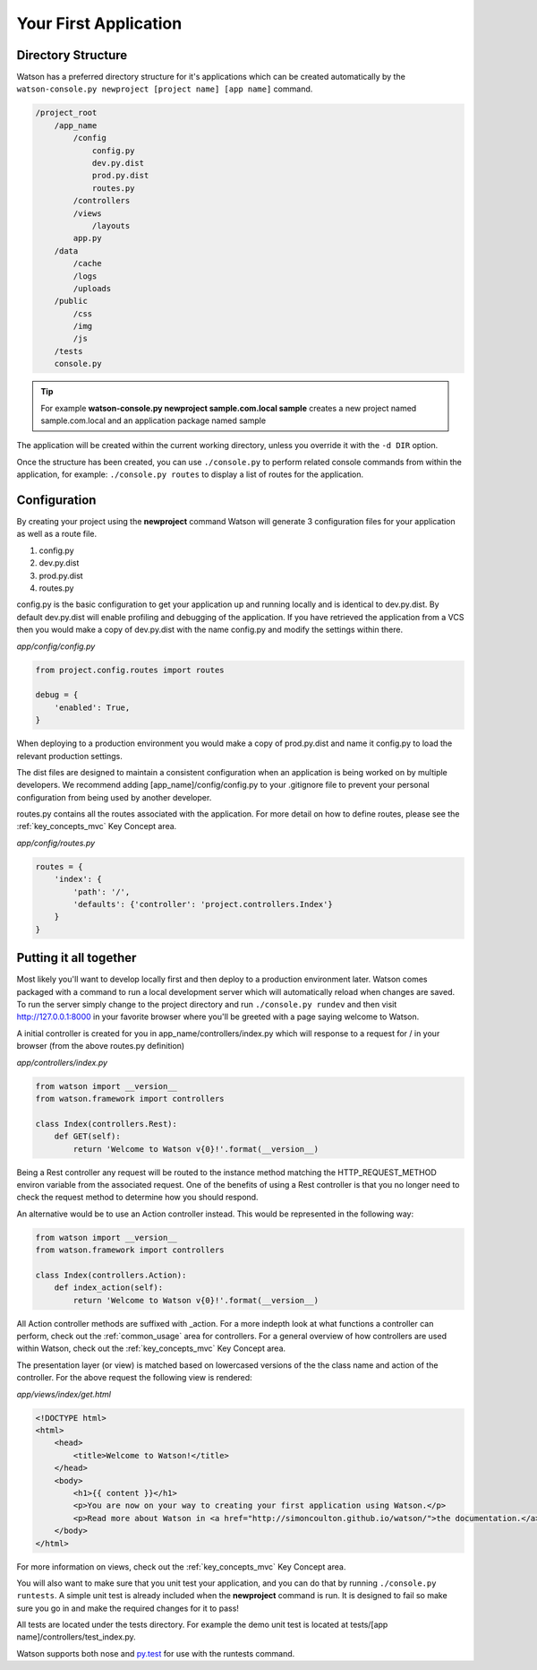 .. _your_first_application:


Your First Application
======================

Directory Structure
-------------------

Watson has a preferred directory structure for it's applications which can be created automatically by the ``watson-console.py newproject [project name] [app name]`` command.

.. code-block:: bash

    /project_root
        /app_name
            /config
                config.py
                dev.py.dist
                prod.py.dist
                routes.py
            /controllers
            /views
                /layouts
            app.py
        /data
            /cache
            /logs
            /uploads
        /public
            /css
            /img
            /js
        /tests
        console.py


.. tip::
    For example **watson-console.py newproject sample.com.local sample** creates a new project named sample.com.local and an application package named sample

The application will be created within the current working directory, unless you override it with the ``-d DIR`` option.

Once the structure has been created, you can use ``./console.py`` to perform related console commands from within the application, for example: ``./console.py routes`` to display a list of routes for the application.

Configuration
-------------

By creating your project using the **newproject** command Watson will generate 3 configuration files for your application as well as a route file.

1. config.py
2. dev.py.dist
3. prod.py.dist
4. routes.py

config.py is the basic configuration to get your application up and running locally and is identical to dev.py.dist. By default dev.py.dist will enable profiling and debugging of the application. If you have retrieved the application from a VCS then you would make a copy of dev.py.dist with the name config.py and modify the settings within there.

*app/config/config.py*

.. code-block:: python

    from project.config.routes import routes

    debug = {
        'enabled': True,
    }

When deploying to a production environment you would make a copy of prod.py.dist and name it config.py to load the relevant production settings.

The dist files are designed to maintain a consistent configuration when an application is being worked on by multiple developers. We recommend adding [app_name]/config/config.py to your .gitignore file to prevent your personal configuration from being used by another developer.

routes.py contains all the routes associated with the application. For more detail on how to define routes, please see the :ref:`key_concepts_mvc` Key Concept area.

*app/config/routes.py*

.. code-block:: python

    routes = {
        'index': {
            'path': '/',
            'defaults': {'controller': 'project.controllers.Index'}
        }
    }

Putting it all together
-----------------------

Most likely you'll want to develop locally first and then deploy to a production environment later. Watson comes packaged with a command to run a local development server which will automatically reload when changes are saved. To run the server simply change to the project directory and run ``./console.py rundev`` and then visit http://127.0.0.1:8000 in your favorite browser where you'll be greeted with a page saying welcome to Watson.

A initial controller is created for you in app_name/controllers/index.py which will response to a request for / in your browser (from the above routes.py definition)

*app/controllers/index.py*

.. code-block:: python

    from watson import __version__
    from watson.framework import controllers

    class Index(controllers.Rest):
        def GET(self):
            return 'Welcome to Watson v{0}!'.format(__version__)

Being a Rest controller any request will be routed to the instance method matching the HTTP_REQUEST_METHOD environ variable from the associated request. One of the benefits of using a Rest controller is that you no longer need to check the request method to determine how you should respond.

An alternative would be to use an Action controller instead. This would be represented in the following way:

.. code-block:: python

    from watson import __version__
    from watson.framework import controllers

    class Index(controllers.Action):
        def index_action(self):
            return 'Welcome to Watson v{0}!'.format(__version__)

All Action controller methods are suffixed with _action. For a more indepth look at what functions a controller can perform, check out the :ref:`common_usage` area for controllers. For a general overview of how controllers are used within Watson, check out the :ref:`key_concepts_mvc` Key Concept area.

The presentation layer (or view) is matched based on lowercased versions of the the class name and action of the controller. For the above request the following view is rendered:

*app/views/index/get.html*

.. code-block:: html

    <!DOCTYPE html>
    <html>
        <head>
            <title>Welcome to Watson!</title>
        </head>
        <body>
            <h1>{{ content }}</h1>
            <p>You are now on your way to creating your first application using Watson.</p>
            <p>Read more about Watson in <a href="http://simoncoulton.github.io/watson/">the documentation.</a>
        </body>
    </html>

For more information on views, check out the :ref:`key_concepts_mvc` Key Concept area.

You will also want to make sure that you unit test your application, and you can do that by running ``./console.py runtests``. A simple unit test is already included when the **newproject** command is run. It is designed to fail so make sure you go in and make the required changes for it to pass!

All tests are located under the tests directory. For example the demo unit test is located at tests/[app name]/controllers/test_index.py.

Watson supports both nose and `py.test`_ for use with the runtests command.

.. _py.test: http://pytest.org/latest/
